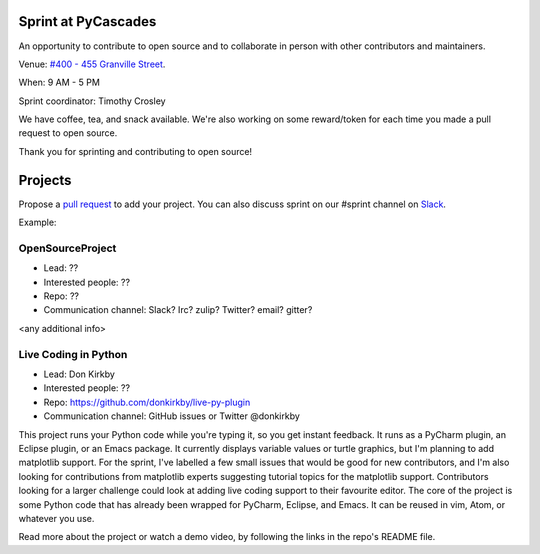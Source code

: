 .. _sprint:

Sprint at PyCascades
====================

An opportunity to contribute to open source and to collaborate in person with other
contributors and maintainers.

Venue: `#400 - 455 Granville Street
<https://www.google.com/maps/place/455+Granville+St,+Vancouver,+BC+V6C+1T1,+Canada>`_.

When: 9 AM - 5 PM

Sprint coordinator: Timothy Crosley

We have coffee, tea, and snack available. We're also working on some reward/token
for each time you made a pull request to open source.

Thank you for sprinting and contributing to open source!

Projects
========

Propose a `pull request <https://github.com/pycascades/welcome-wagon-2018>`_ to
add your project. You can also discuss sprint on our #sprint channel on
`Slack <http://bit.ly/pycascades-slack>`_.

Example:

OpenSourceProject
-----------------

* Lead: ??

* Interested people: ??

* Repo: ??

* Communication channel: Slack? Irc? zulip? Twitter? email? gitter?

<any additional info>

Live Coding in Python
---------------------

* Lead: Don Kirkby

* Interested people: ??

* Repo: https://github.com/donkirkby/live-py-plugin

* Communication channel: GitHub issues or Twitter @donkirkby

This project runs your Python code while you're typing it, so you get instant feedback. It runs as a PyCharm plugin, an Eclipse plugin, or an Emacs package. It currently displays variable values or turtle graphics, but I'm planning to add matplotlib support. For the sprint, I've labelled a few small issues that would be good for new contributors, and I'm also looking for contributions from matplotlib experts suggesting tutorial topics for the matplotlib support. Contributors looking for a larger challenge could look at adding live coding support to their favourite editor. The core of the project is some Python code that has already been wrapped for PyCharm, Eclipse, and Emacs. It can be reused in vim, Atom, or whatever you use.

Read more about the project or watch a demo video, by following the links in the repo's README file.

